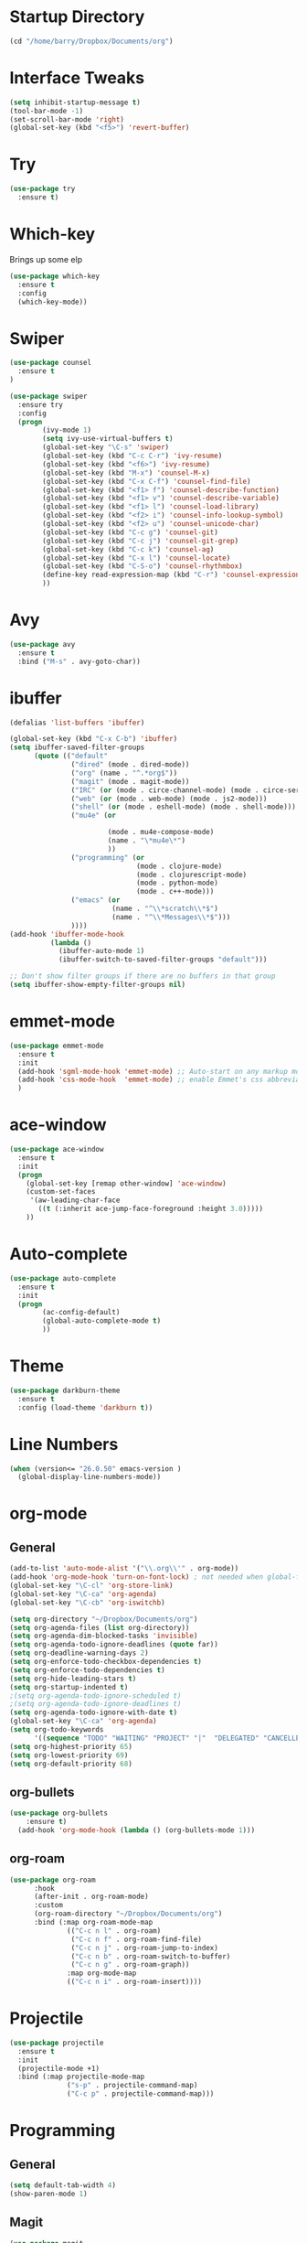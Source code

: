 #+STARTUP: overview

* Startup Directory
#+begin_src emacs-lisp
  (cd "/home/barry/Dropbox/Documents/org")
#+end_src

* Interface Tweaks
#+begin_src emacs-lisp
  (setq inhibit-startup-message t)
  (tool-bar-mode -1)
  (set-scroll-bar-mode 'right)
  (global-set-key (kbd "<f5>") 'revert-buffer)
#+end_src

* Try
#+begin_src emacs-lisp
  (use-package try
    :ensure t)
#+end_src

* Which-key
Brings up some elp
#+begin_src emacs-lisp
  (use-package which-key
    :ensure t
    :config
    (which-key-mode))
#+end_src

* Swiper
#+begin_src emacs-lisp
  (use-package counsel
    :ensure t
  )

  (use-package swiper
    :ensure try
    :config
    (progn
          (ivy-mode 1)
          (setq ivy-use-virtual-buffers t)
          (global-set-key "\C-s" 'swiper)
          (global-set-key (kbd "C-c C-r") 'ivy-resume)
          (global-set-key (kbd "<f6>") 'ivy-resume)
          (global-set-key (kbd "M-x") 'counsel-M-x)
          (global-set-key (kbd "C-x C-f") 'counsel-find-file)
          (global-set-key (kbd "<f1> f") 'counsel-describe-function)
          (global-set-key (kbd "<f1> v") 'counsel-describe-variable)
          (global-set-key (kbd "<f1> l") 'counsel-load-library)
          (global-set-key (kbd "<f2> i") 'counsel-info-lookup-symbol)
          (global-set-key (kbd "<f2> u") 'counsel-unicode-char)
          (global-set-key (kbd "C-c g") 'counsel-git)
          (global-set-key (kbd "C-c j") 'counsel-git-grep)
          (global-set-key (kbd "C-c k") 'counsel-ag)
          (global-set-key (kbd "C-x l") 'counsel-locate)
          (global-set-key (kbd "C-S-o") 'counsel-rhythmbox)
          (define-key read-expression-map (kbd "C-r") 'counsel-expression-history)
          ))
#+end_src

* Avy
#+begin_src emacs-lisp
  (use-package avy
    :ensure t
    :bind ("M-s" . avy-goto-char))
#+end_src

* ibuffer
#+begin_src emacs-lisp
  (defalias 'list-buffers 'ibuffer)

  (global-set-key (kbd "C-x C-b") 'ibuffer)
  (setq ibuffer-saved-filter-groups
        (quote (("default"
                 ("dired" (mode . dired-mode))
                 ("org" (name . "^.*org$"))
                 ("magit" (mode . magit-mode))
                 ("IRC" (or (mode . circe-channel-mode) (mode . circe-server-mode)))
                 ("web" (or (mode . web-mode) (mode . js2-mode)))
                 ("shell" (or (mode . eshell-mode) (mode . shell-mode)))
                 ("mu4e" (or

                          (mode . mu4e-compose-mode)
                          (name . "\*mu4e\*")
                          ))
                 ("programming" (or
                                 (mode . clojure-mode)
                                 (mode . clojurescript-mode)
                                 (mode . python-mode)
                                 (mode . c++-mode)))
                 ("emacs" (or
                           (name . "^\\*scratch\\*$")
                           (name . "^\\*Messages\\*$")))
                 ))))
  (add-hook 'ibuffer-mode-hook
            (lambda ()
              (ibuffer-auto-mode 1)
              (ibuffer-switch-to-saved-filter-groups "default")))

  ;; Don't show filter groups if there are no buffers in that group
  (setq ibuffer-show-empty-filter-groups nil)
#+end_src
* emmet-mode
#+begin_src emacs-lisp
  (use-package emmet-mode
    :ensure t
    :init
    (add-hook 'sgml-mode-hook 'emmet-mode) ;; Auto-start on any markup modes
    (add-hook 'css-mode-hook  'emmet-mode) ;; enable Emmet's css abbreviation.
    )
#+end_src
* ace-window
#+begin_src emacs-lisp
  (use-package ace-window
    :ensure t
    :init
    (progn
      (global-set-key [remap other-window] 'ace-window)
      (custom-set-faces
       '(aw-leading-char-face
         ((t (:inherit ace-jump-face-foreground :height 3.0)))))
      ))
#+end_src
* Auto-complete
#+begin_src emacs-lisp
  (use-package auto-complete
    :ensure t
    :init
    (progn
          (ac-config-default)
          (global-auto-complete-mode t)
          ))
#+end_src

* Theme
#+begin_src emacs-lisp
  (use-package darkburn-theme
    :ensure t
    :config (load-theme 'darkburn t))
#+end_src

* Line Numbers
#+begin_src emacs-lisp
  (when (version<= "26.0.50" emacs-version )
    (global-display-line-numbers-mode))
#+end_src

* org-mode
** General
#+begin_src emacs-lisp
  (add-to-list 'auto-mode-alist '("\\.org\\'" . org-mode))
  (add-hook 'org-mode-hook 'turn-on-font-lock) ; not needed when global-font-lock-mode is on
  (global-set-key "\C-cl" 'org-store-link)
  (global-set-key "\C-ca" 'org-agenda)
  (global-set-key "\C-cb" 'org-iswitchb)

  (setq org-directory "~/Dropbox/Documents/org")
  (setq org-agenda-files (list org-directory))
  (setq org-agenda-dim-blocked-tasks 'invisible)
  (setq org-agenda-todo-ignore-deadlines (quote far))
  (setq org-deadline-warning-days 2)
  (setq org-enforce-todo-checkbox-dependencies t)
  (setq org-enforce-todo-dependencies t)
  (setq org-hide-leading-stars t)
  (setq org-startup-indented t)
  ;(setq org-agenda-todo-ignore-scheduled t)
  ;(setq org-agenda-todo-ignore-deadlines t)
  (setq org-agenda-todo-ignore-with-date t)
  (global-set-key "\C-ca" 'org-agenda)
  (setq org-todo-keywords
        '((sequence "TODO" "WAITING" "PROJECT" "|"  "DELEGATED" "CANCELLED" "DONE")))
  (setq org-highest-priority 65)
  (setq org-lowest-priority 69)
  (setq org-default-priority 68)
#+end_src
** org-bullets
#+begin_src emacs-lisp
  (use-package org-bullets
      :ensure t)
    (add-hook 'org-mode-hook (lambda () (org-bullets-mode 1)))
#+end_src
** org-roam
#+begin_src emacs-lisp
  (use-package org-roam
        :hook
        (after-init . org-roam-mode)
        :custom
        (org-roam-directory "~/Dropbox/Documents/org")
        :bind (:map org-roam-mode-map
                (("C-c n l" . org-roam)
                 ("C-c n f" . org-roam-find-file)
                 ("C-c n j" . org-roam-jump-to-index)
                 ("C-c n b" . org-roam-switch-to-buffer)
                 ("C-c n g" . org-roam-graph))
                :map org-mode-map
                (("C-c n i" . org-roam-insert))))
#+end_src

* Projectile
#+begin_src emacs-lisp
(use-package projectile
  :ensure t
  :init
  (projectile-mode +1)
  :bind (:map projectile-mode-map
              ("s-p" . projectile-command-map)
              ("C-c p" . projectile-command-map)))
#+end_src

* Programming
** General
#+begin_src emacs-lisp
  (setq default-tab-width 4)
  (show-paren-mode 1)
#+end_src
** Magit
#+begin_src emacs-lisp
  (use-package magit
    :ensure t)

  (global-set-key (kbd "C-x g") 'magit-status)
#+end_src
** Slime
#+begin_src emacs-lisp
  (global-set-key "\C-cs" 'slime-selector)
#+end_src
** Clojure
#+begin_src emacs-lisp
  (use-package cider
    :ensure t)
#+end_src
** Golang
#+begin_src emacs-lisp
  (use-package go-mode
    :ensure t)
  (use-package go-playground
    :ensure t)
#+end_src
* My elisp functions
#+begin_src emacs-lisp
(defun bjb-journal-new-entry ()
  "Add a new journal entry at the end of the journal file"
  (interactive)
  (switch-to-buffer "journal2021.org")
  (goto-char (point-max))
  (insert (format-time-string "\n** %A "))
  (insert (format-time-string "%e "))
  (insert (format-time-string "%B "))
  (insert (format-time-string "%Y\n"))
  (insert "*** Habits [/]\n")
  (insert "- [ ] Morning Pills\n")
  (insert "- [ ] Evening Pills\n")
  (insert "- [ ] Exercise\n")
  (insert "- [ ] Guitar\n")
  (insert "- [ ] Learning\n")
  (insert "*** Working from home - delete if not!\n")
  (insert "*** In the house\n")
  (insert "*** Out and about\n")
  (insert "*** Food\n")
  (insert "*** Physical\n")
  (insert "*** Mental\n"))

(defun bjb-journal-new-entry-tomorrow ()
  "Add a new journal entry for tomorrow at the end of the journal file"
  (interactive)
  (switch-to-buffer "journal2021.org")
  (goto-char (point-max))
  (let ((tomorrow (time-add (current-time) (* 60 60 24))))
    (insert (format-time-string "\n** %A " tomorrow))
    (insert (format-time-string "%e " tomorrow))
    (insert (format-time-string "%B " tomorrow))
    (insert (format-time-string "%Y\n" tomorrow)))
  (insert "*** Habits [/]\n")
  (insert "- [ ] Morning Pills\n")
  (insert "- [ ] Evening Pills\n")
  (insert "- [ ] Exercise\n")
  (insert "- [ ] Guitar\n")
  (insert "- [ ] Learning\n")
  (insert "*** Working from home - delete if not!\n")
  (insert "*** In the house\n")
  (insert "*** Out and about\n")
  (insert "*** Food\n")
  (insert "*** Physical\n")
  (insert "*** Mental\n"))
#+end_src

